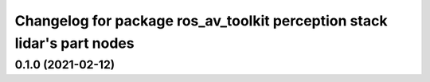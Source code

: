 ^^^^^^^^^^^^^^^^^^^^^^^^^^^^^^^^^^^^
Changelog for package ros_av_toolkit perception stack lidar's part nodes
^^^^^^^^^^^^^^^^^^^^^^^^^^^^^^^^^^^^

0.1.0 (2021-02-12)
------------------
